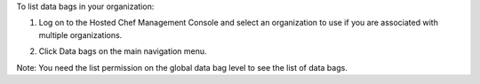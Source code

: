 .. This is an included how-to. 

To list data bags in your organization:

#. Log on to the Hosted Chef Management Console and select an organization to use if you are associated with multiple organizations.

#. Click Data bags on the main navigation menu.

   .. image:: ../../images/step_manage_server_hosted_data_bag_list.png

Note: You need the list permission on the global data bag level to see the list of data bags.